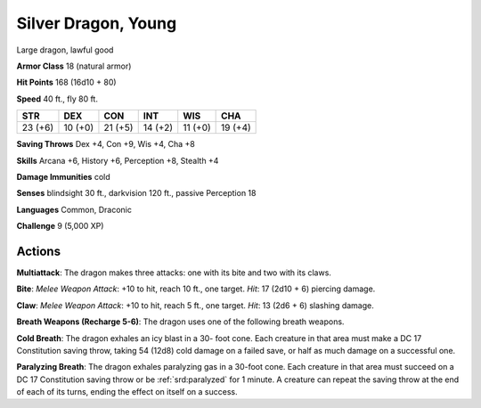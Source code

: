 
.. _srd:silver-dragon-young:

Silver Dragon, Young
--------------------

Large dragon, lawful good

**Armor Class** 18 (natural armor)

**Hit Points** 168 (16d10 + 80)

**Speed** 40 ft., fly 80 ft.

+-----------+-----------+-----------+-----------+-----------+-----------+
| STR       | DEX       | CON       | INT       | WIS       | CHA       |
+===========+===========+===========+===========+===========+===========+
| 23 (+6)   | 10 (+0)   | 21 (+5)   | 14 (+2)   | 11 (+0)   | 19 (+4)   |
+-----------+-----------+-----------+-----------+-----------+-----------+

**Saving Throws** Dex +4, Con +9, Wis +4, Cha +8

**Skills** Arcana +6, History +6, Perception +8, Stealth +4

**Damage Immunities** cold

**Senses** blindsight 30 ft., darkvision 120 ft., passive Perception 18

**Languages** Common, Draconic

**Challenge** 9 (5,000 XP)

Actions
~~~~~~~~~~~~~~~~~~~~~~~~~~~~~~~~~

**Multiattack**: The dragon makes three attacks: one with its bite and
two with its claws.

**Bite**: *Melee Weapon Attack*: +10 to hit, reach
10 ft., one target. *Hit*: 17 (2d10 + 6) piercing damage.

**Claw**:
*Melee Weapon Attack*: +10 to hit, reach 5 ft., one target. *Hit*: 13
(2d6 + 6) slashing damage.

**Breath Weapons (Recharge 5-6)**: The dragon
uses one of the following breath weapons.

**Cold Breath**: The dragon
exhales an icy blast in a 30- foot cone. Each creature in that area must
make a DC 17 Constitution saving throw, taking 54 (12d8) cold damage on
a failed save, or half as much damage on a successful one.

**Paralyzing Breath**: The dragon exhales paralyzing gas in a 30-foot cone. Each
creature in that area must succeed on a DC 17 Constitution saving throw
or be :ref:`srd:paralyzed` for 1 minute. A creature can repeat the saving throw at
the end of each of its turns, ending the effect on itself on a success.
